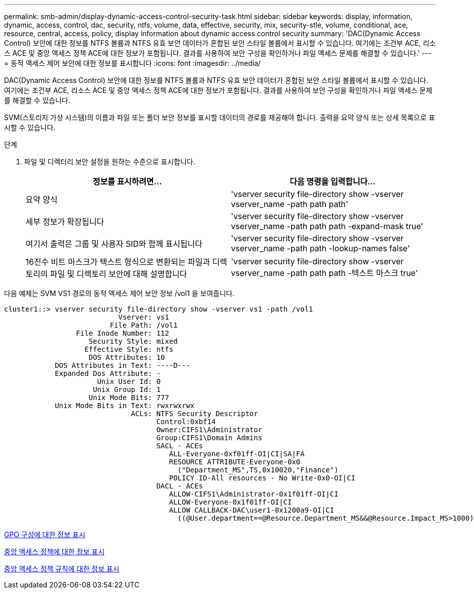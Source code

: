 ---
permalink: smb-admin/display-dynamic-access-control-security-task.html 
sidebar: sidebar 
keywords: display, information, dynamic, access, control, dac, security, ntfs, volume, data, effective, security, mix, security-stle, volume, conditional, ace, resource, central, access, policy, display information about dynamic access control security 
summary: 'DAC(Dynamic Access Control) 보안에 대한 정보를 NTFS 볼륨과 NTFS 유효 보안 데이터가 혼합된 보안 스타일 볼륨에서 표시할 수 있습니다. 여기에는 조건부 ACE, 리소스 ACE 및 중앙 액세스 정책 ACE에 대한 정보가 포함됩니다. 결과를 사용하여 보안 구성을 확인하거나 파일 액세스 문제를 해결할 수 있습니다.' 
---
= 동적 액세스 제어 보안에 대한 정보를 표시합니다
:icons: font
:imagesdir: ../media/


[role="lead"]
DAC(Dynamic Access Control) 보안에 대한 정보를 NTFS 볼륨과 NTFS 유효 보안 데이터가 혼합된 보안 스타일 볼륨에서 표시할 수 있습니다. 여기에는 조건부 ACE, 리소스 ACE 및 중앙 액세스 정책 ACE에 대한 정보가 포함됩니다. 결과를 사용하여 보안 구성을 확인하거나 파일 액세스 문제를 해결할 수 있습니다.

SVM(스토리지 가상 시스템)의 이름과 파일 또는 폴더 보안 정보를 표시할 데이터의 경로를 제공해야 합니다. 출력을 요약 양식 또는 상세 목록으로 표시할 수 있습니다.

.단계
. 파일 및 디렉터리 보안 설정을 원하는 수준으로 표시합니다.
+
|===
| 정보를 표시하려면... | 다음 명령을 입력합니다... 


 a| 
요약 양식
 a| 
'vserver security file-directory show -vserver vserver_name -path path path'



 a| 
세부 정보가 확장됩니다
 a| 
'vserver security file-directory show -vserver vserver_name -path path path -expand-mask true'



 a| 
여기서 출력은 그룹 및 사용자 SID와 함께 표시됩니다
 a| 
'vserver security file-directory show -vserver vserver_name -path path -lookup-names false'



 a| 
16진수 비트 마스크가 텍스트 형식으로 변환되는 파일과 디렉토리의 파일 및 디렉토리 보안에 대해 설명합니다
 a| 
'vserver security file-directory show -vserver vserver_name -path path path -텍스트 마스크 true'

|===


다음 예제는 SVM VS1 경로의 동적 액세스 제어 보안 정보 /vol1 을 보여줍니다.

[listing]
----
cluster1::> vserver security file-directory show -vserver vs1 -path /vol1
                           Vserver: vs1
                         File Path: /vol1
                 File Inode Number: 112
                    Security Style: mixed
                   Effective Style: ntfs
                    DOS Attributes: 10
            DOS Attributes in Text: ----D---
            Expanded Dos Attribute: -
                      Unix User Id: 0
                     Unix Group Id: 1
                    Unix Mode Bits: 777
            Unix Mode Bits in Text: rwxrwxrwx
                              ACLs: NTFS Security Descriptor
                                    Control:0xbf14
                                    Owner:CIFS1\Administrator
                                    Group:CIFS1\Domain Admins
                                    SACL - ACEs
                                       ALL-Everyone-0xf01ff-OI|CI|SA|FA
                                       RESOURCE ATTRIBUTE-Everyone-0x0
                                         ("Department_MS",TS,0x10020,"Finance")
                                       POLICY ID-All resources - No Write-0x0-OI|CI
                                    DACL - ACEs
                                       ALLOW-CIFS1\Administrator-0x1f01ff-OI|CI
                                       ALLOW-Everyone-0x1f01ff-OI|CI
                                       ALLOW CALLBACK-DAC\user1-0x1200a9-OI|CI
                                         ((@User.department==@Resource.Department_MS&&@Resource.Impact_MS>1000)&&@Device.department==@Resource.Department_MS)
----
xref:display-gpo-config-task.adoc[GPO 구성에 대한 정보 표시]

xref:display-central-access-policies-task.adoc[중앙 액세스 정책에 대한 정보 표시]

xref:display-central-access-policy-rules-task.adoc[중앙 액세스 정책 규칙에 대한 정보 표시]
